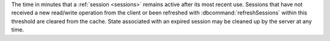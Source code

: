 The time in minutes that a :ref:`session <sessions>` remains active
after its most recent use. Sessions that have not received a new
read/write operation from the client or been refreshed with
:dbcommand:`refreshSessions` within this threshold are cleared from the
cache. State associated with an expired session may be cleaned up by the
server at any time.